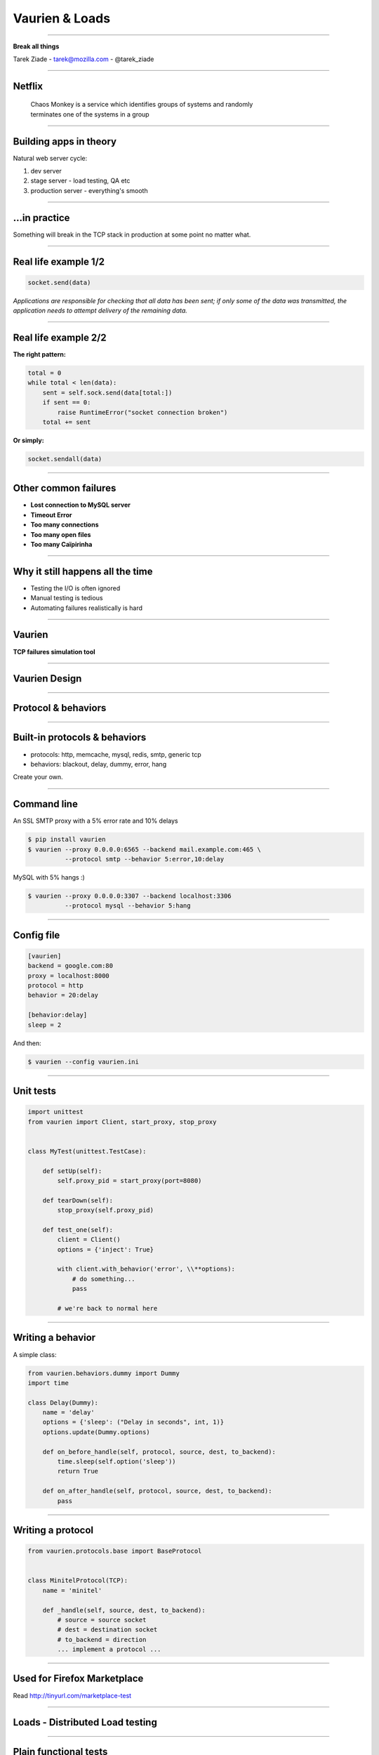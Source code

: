 +++++++++++++++
Vaurien & Loads
+++++++++++++++

----

.. image:: monkey.png

.. class:: center

    **Break all things**

    Tarek Ziade - tarek@mozilla.com - @tarek_ziade


----

Netflix
-------

  | Chaos Monkey is a service which identifies groups of systems and randomly
  | terminates one of the systems in a group


----


Building apps in theory
-----------------------

Natural web server cycle:

1. dev server
2. stage server - load testing, QA etc
3. production server - everything's smooth


----

...in practice
--------------

Something will break in the TCP stack in production at some point no matter what.

.. image:: atomic.gif

----

Real life example 1/2
---------------------

.. code-block:: python


   socket.send(data)


*Applications are responsible for checking that all data has been
sent; if only some of the data was transmitted, the application needs to
attempt delivery of the remaining data.*

.. image:: facepalm.gif


----

Real life example 2/2
---------------------


**The right pattern:**

.. code-block:: python

    total = 0
    while total < len(data):
        sent = self.sock.send(data[total:])
        if sent == 0:
            raise RuntimeError("socket connection broken")
        total += sent

**Or simply:**

.. code-block:: python


   socket.sendall(data)

----

Other common failures
---------------------

- **Lost connection to MySQL server**
- **Timeout Error**
- **Too many connections**
- **Too many open files**
- **Too many Caïpirinha**

----

Why it still happens all the time
---------------------------------


- Testing  the I/O is often ignored
- Manual testing is tedious
- Automating failures realistically is hard

.. image:: confused.gif


----

Vaurien
-------

**TCP failures simulation tool**

----

Vaurien Design
--------------


.. image:: design.png

----

Protocol & behaviors
--------------------

.. image:: protocol.png


----

Built-in protocols & behaviors
------------------------------


- protocols: http, memcache, mysql, redis, smtp, generic tcp
- behaviors: blackout, delay, dummy, error, hang

Create your own.

----

Command line
------------


An SSL SMTP proxy with a 5% error rate and 10% delays

.. code-block:: bash

   $ pip install vaurien
   $ vaurien --proxy 0.0.0.0:6565 --backend mail.example.com:465 \
             --protocol smtp --behavior 5:error,10:delay


MySQL with 5% hangs :)

.. code-block:: bash

   $ vaurien --proxy 0.0.0.0:3307 --backend localhost:3306
             --protocol mysql --behavior 5:hang

----

Config file
-----------

.. code-block:: ini

    [vaurien]
    backend = google.com:80
    proxy = localhost:8000
    protocol = http
    behavior = 20:delay

    [behavior:delay]
    sleep = 2


And then:

.. code-block:: bash

   $ vaurien --config vaurien.ini


----

Unit tests
----------

.. code-block:: python

    import unittest
    from vaurien import Client, start_proxy, stop_proxy


    class MyTest(unittest.TestCase):

        def setUp(self):
            self.proxy_pid = start_proxy(port=8080)

        def tearDown(self):
            stop_proxy(self.proxy_pid)

        def test_one(self):
            client = Client()
            options = {'inject': True}

            with client.with_behavior('error', \\**options):
                # do something...
                pass

            # we're back to normal here


----

Writing a behavior
------------------


A simple class:

.. code-block:: python

    from vaurien.behaviors.dummy import Dummy
    import time

    class Delay(Dummy):
        name = 'delay'
        options = {'sleep': ("Delay in seconds", int, 1)}
        options.update(Dummy.options)

        def on_before_handle(self, protocol, source, dest, to_backend):
            time.sleep(self.option('sleep'))
            return True

        def on_after_handle(self, protocol, source, dest, to_backend):
            pass

----

Writing a protocol
------------------

.. code-block:: python

    from vaurien.protocols.base import BaseProtocol


    class MinitelProtocol(TCP):
        name = 'minitel'

        def _handle(self, source, dest, to_backend):
            # source = source socket
            # dest = destination socket
            # to_backend = direction
            ... implement a protocol ...

----

Used for Firefox Marketplace
----------------------------

Read http://tinyurl.com/marketplace-test

----

Loads - Distributed Load testing
--------------------------------

----

Plain functional tests
----------------------

Write functional tests and they're used as load tests.

You can use Requests APIs or WebTest APIs to do the calls.

Example::

    from loads.case import TestCase

    class TestWebSite(TestCase):
        def test_es(self):
            res = self.session.get('http://localhost:9200')
            self.assertEqual(res.status_code, 200)


----

Test locally
------------

Then there's a simple command line to run the test::

    $ loads-runner example.TestWebSite.test_es
    [===============================================]  100%

    Hits: 1
    Duration: 0.03 seconds
    Approximate Average RPS: 39
    Average request time: 0.01s

    Success: 1
    Errors: 0
    Failures: 0


----


Test WebSockets
---------------

the ws4py lib is wrapped in::

    from loads.case import TestCase

    class TestWebSite(TestCase):

        def test_something(self):

            results = []

            def callback(m):
                results.append(m.data)

            ws = self.create_ws('ws://localhost:9000/ws',
                                callback=callback)
            ws.send('something')
            ws.receive()
            ws.send('happened')
            ws.receive()

            while len(results) < 2:
                time.sleep(.1)

            self.assertEqual(results, ['something', 'happened'])


----

Distributed architecture
------------------------

.. image:: loads.png


----

Run a distributed test
----------------------

You can run the test on several nodes using a Loads cluster
and run tests across them. Example across 5 agents::

    $ load-runner example.TestWebSite.test_something --agents 5


Everything is coming back in real time and you can stop it whenever
you want.

----

Limits and Caveats
------------------

- broker bottleneck
- zmq and network splits


----

Loadsv2!
--------

- Based on Docker containers
- based on statsd
- Each node is independant
- InfluxDB
- Grafana

----

.. image:: loads2.jpg


----

Loadsv2
-------

- the test script can be whatever
- will provide loadsv1 nice functional test UX
- Work in progress!
- ETA 0.1: December

----

Thanks !
--------

Questions ?

- Vaurien Docs: http://vaurien.rtfd.org
- Vaurien Code: https://github.com/mozilla-services/vaurien
- Loads Docs: http://loads.readthedocs.org
- Loadsv1 Code : https://github.com/mozilla-services/loads


